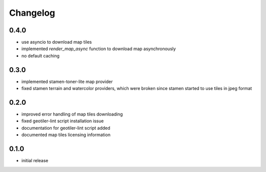 Changelog
=========
0.4.0
-----
- use asyncio to download map tiles
- implemented `render_map_async` function to download map asynchronously
- no default caching

0.3.0
-----
- implemented stamen-toner-lite map provider
- fixed stamen terrain and watercolor providers, which were broken since
  stamen started to use tiles in jpeg format

0.2.0
-----
- improved error handling of map tiles downloading
- fixed geotiler-lint script installation issue
- documentation for geotiler-lint script added
- documented map tiles licensing information

0.1.0
-----
- initial release

.. vim: sw=4:et:ai
